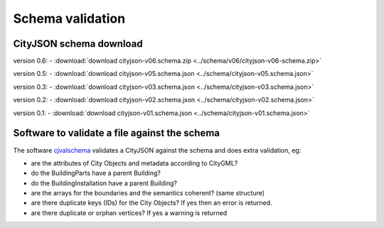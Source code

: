 =================
Schema validation
=================

CityJSON schema download
------------------------

version 0.6: 
- :download:`download cityjson-v06.schema.zip <../schema/v06/cityjson-v06-schema.zip>`

version 0.5: 
- :download:`download cityjson-v05.schema.json <../schema/cityjson-v05.schema.json>`

version 0.3: 
- :download:`download cityjson-v03.schema.json <../schema/cityjson-v03.schema.json>`

version 0.2: 
- :download:`download cityjson-v02.schema.json <../schema/cityjson-v02.schema.json>`

version 0.1:
- :download:`download cityjson-v01.schema.json <../schema/cityjson-v01.schema.json>`


Software to validate a file against the schema
----------------------------------------------

The software `cjvalschema <https://github.com/tudelft3d/cityjson/tree/master/software/cjvalschema/python/>`_ validates a CityJSON against the schema and does extra validation, eg:

- are the attributes of City Objects and metadata according to CityGML?
- do the BuildingParts have a parent Building?
- do the BuildingInstallation have a parent Building?
- are the arrays for the boundaries and the semantics coherent? (same structure)
- are there duplicate keys (IDs) for the City Objects? If yes then an error is returned.
- are there duplicate or orphan vertices? If yes a warning is returned




